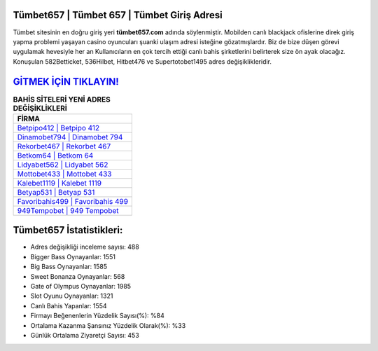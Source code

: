﻿Tümbet657 | Tümbet 657 | Tümbet Giriş Adresi
===================================

.. image:: images/tumbet-giris.jpg
   :width: 600
   
Tümbet sitesinin en doğru giriş yeri **tümbet657.com** adında söylenmiştir. Mobilden canlı blackjack ofislerine direk giriş yapma problemi yaşayan casino oyuncuları şuanki ulaşım adresi isteğine gözatmışlardır. Biz de bize düşen görevi uygulamak hevesiyle her an Kullanıcıların en çok tercih ettiği canlı bahis şirketlerini belirterek size ön ayak olacağız. Konuşulan 582Betticket, 536Hilbet, Hitbet476 ve Supertotobet1495 adres değişiklikleridir.

`GİTMEK İÇİN TIKLAYIN! <https://cutt.ly/QwVVg2Vk>`_
==============

.. list-table:: **BAHİS SİTELERİ YENİ ADRES DEĞİŞİKLİKLERİ**
   :widths: 100
   :header-rows: 1

   * - FİRMA
   * - `Betpipo412 | Betpipo 412 <betpipo412-betpipo-412-betpipo-giris-adresi.html>`_
   * - `Dinamobet794 | Dinamobet 794 <dinamobet794-dinamobet-794-dinamobet-giris-adresi.html>`_
   * - `Rekorbet467 | Rekorbet 467 <rekorbet467-rekorbet-467-rekorbet-giris-adresi.html>`_	 
   * - `Betkom64 | Betkom 64 <betkom64-betkom-64-betkom-giris-adresi.html>`_	 
   * - `Lidyabet562 | Lidyabet 562 <lidyabet562-lidyabet-562-lidyabet-giris-adresi.html>`_ 
   * - `Mottobet433 | Mottobet 433 <mottobet433-mottobet-433-mottobet-giris-adresi.html>`_
   * - `Kalebet1119 | Kalebet 1119 <kalebet1119-kalebet-1119-kalebet-giris-adresi.html>`_	 
   * - `Betyap531 | Betyap 531 <betyap531-betyap-531-betyap-giris-adresi.html>`_
   * - `Favoribahis499 | Favoribahis 499 <favoribahis499-favoribahis-499-favoribahis-giris-adresi.html>`_
   * - `949Tempobet | 949 Tempobet <949tempobet-949-tempobet-tempobet-giris-adresi.html>`_
	 
Tümbet657 İstatistikleri:
===================================	 
* Adres değişikliği inceleme sayısı: 488
* Bigger Bass Oynayanlar: 1551
* Big Bass Oynayanlar: 1585
* Sweet Bonanza Oynayanlar: 568
* Gate of Olympus Oynayanlar: 1985
* Slot Oyunu Oynayanlar: 1321
* Canlı Bahis Yapanlar: 1554
* Firmayı Beğenenlerin Yüzdelik Sayısı(%): %84
* Ortalama Kazanma Şansınız Yüzdelik Olarak(%): %33
* Günlük Ortalama Ziyaretçi Sayısı: 453
